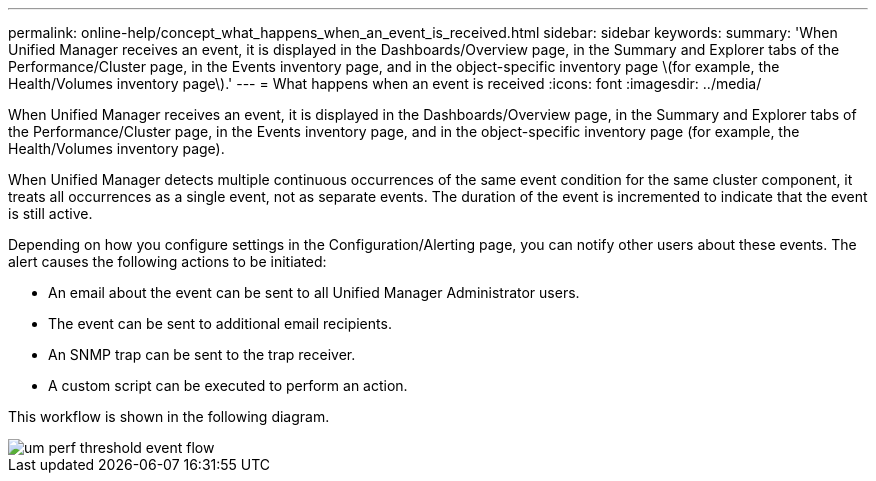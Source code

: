 ---
permalink: online-help/concept_what_happens_when_an_event_is_received.html
sidebar: sidebar
keywords: 
summary: 'When Unified Manager receives an event, it is displayed in the Dashboards/Overview page, in the Summary and Explorer tabs of the Performance/Cluster page, in the Events inventory page, and in the object-specific inventory page \(for example, the Health/Volumes inventory page\).'
---
= What happens when an event is received
:icons: font
:imagesdir: ../media/

[.lead]
When Unified Manager receives an event, it is displayed in the Dashboards/Overview page, in the Summary and Explorer tabs of the Performance/Cluster page, in the Events inventory page, and in the object-specific inventory page (for example, the Health/Volumes inventory page).

When Unified Manager detects multiple continuous occurrences of the same event condition for the same cluster component, it treats all occurrences as a single event, not as separate events. The duration of the event is incremented to indicate that the event is still active.

Depending on how you configure settings in the Configuration/Alerting page, you can notify other users about these events. The alert causes the following actions to be initiated:

* An email about the event can be sent to all Unified Manager Administrator users.
* The event can be sent to additional email recipients.
* An SNMP trap can be sent to the trap receiver.
* A custom script can be executed to perform an action.

This workflow is shown in the following diagram.

image::../media/um_perf_threshold_event_flow.gif[]
